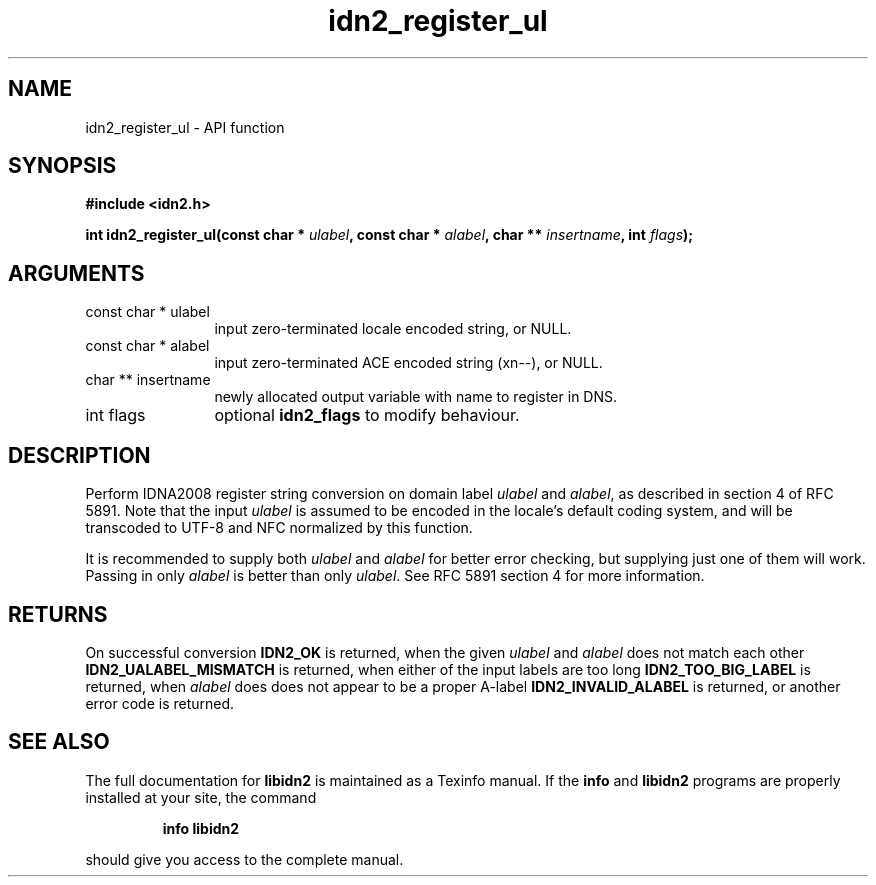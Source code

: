 .\" DO NOT MODIFY THIS FILE!  It was generated by gdoc.
.TH "idn2_register_ul" 3 "0.10" "libidn2" "libidn2"
.SH NAME
idn2_register_ul \- API function
.SH SYNOPSIS
.B #include <idn2.h>
.sp
.BI "int idn2_register_ul(const char * " ulabel ", const char * " alabel ", char ** " insertname ", int " flags ");"
.SH ARGUMENTS
.IP "const char * ulabel" 12
input zero\-terminated locale encoded string, or NULL.
.IP "const char * alabel" 12
input zero\-terminated ACE encoded string (xn\-\-), or NULL.
.IP "char ** insertname" 12
newly allocated output variable with name to register in DNS.
.IP "int flags" 12
optional \fBidn2_flags\fP to modify behaviour.
.SH "DESCRIPTION"
Perform IDNA2008 register string conversion on domain label \fIulabel\fP
and \fIalabel\fP, as described in section 4 of RFC 5891.  Note that the
input \fIulabel\fP is assumed to be encoded in the locale's default
coding system, and will be transcoded to UTF\-8 and NFC normalized
by this function.

It is recommended to supply both \fIulabel\fP and \fIalabel\fP for better
error checking, but supplying just one of them will work.  Passing
in only \fIalabel\fP is better than only \fIulabel\fP.  See RFC 5891 section
4 for more information.
.SH "RETURNS"
On successful conversion \fBIDN2_OK\fP is returned, when the
given \fIulabel\fP and \fIalabel\fP does not match each other
\fBIDN2_UALABEL_MISMATCH\fP is returned, when either of the input
labels are too long \fBIDN2_TOO_BIG_LABEL\fP is returned, when \fIalabel\fP
does does not appear to be a proper A\-label \fBIDN2_INVALID_ALABEL\fP
is returned, or another error code is returned.
.SH "SEE ALSO"
The full documentation for
.B libidn2
is maintained as a Texinfo manual.  If the
.B info
and
.B libidn2
programs are properly installed at your site, the command
.IP
.B info libidn2
.PP
should give you access to the complete manual.
